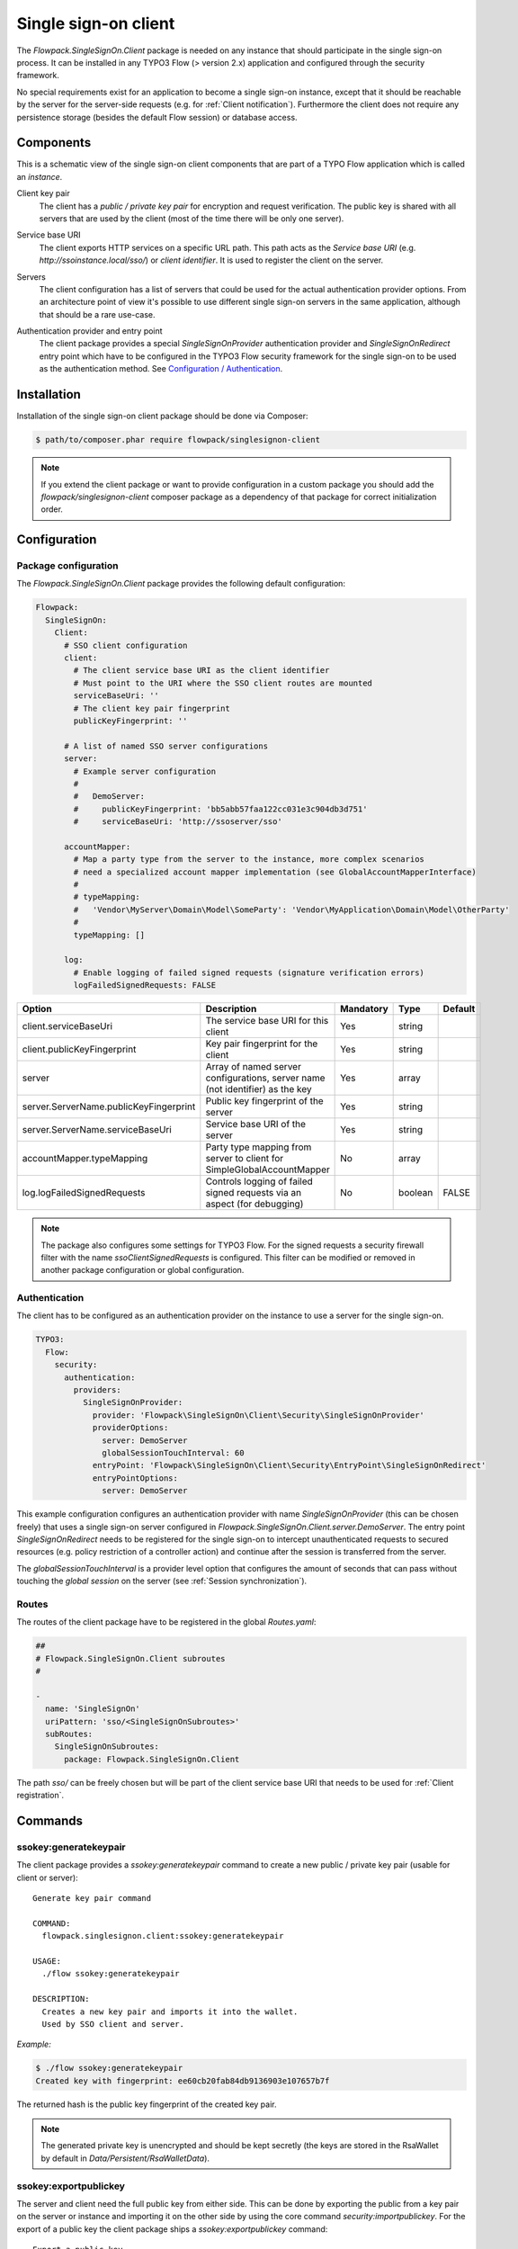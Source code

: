 .. index::
   single: Client

Single sign-on client
==========================

The `Flowpack.SingleSignOn.Client` package is needed on any instance that should participate in the single sign-on
process. It can be installed in any TYPO3 Flow (> version 2.x) application and configured through the security
framework.

No special requirements exist for an application to become a single sign-on instance, except that it should be reachable
by the server for the server-side requests (e.g. for :ref:`Client notification`). Furthermore the client does not require
any persistence storage (besides the default Flow session) or database access.

Components
----------------

This is a schematic view of the single sign-on client components that are part of a TYPO Flow application which is
called an *instance*.

.. image:: Images/sso-client-detail.png
        :alt: The client in detail
        :width: 50%
        :align: center

.. index::
   single: Client; Key pair

Client key pair
    The client has a *public / private key pair* for encryption and request verification. The public key is shared with
    all servers that are used by the client (most of the time there will be only one server).

.. index::
   single: Client; Service base URI

Service base URI
    The client exports HTTP services on a specific URL path. This path acts as the *Service base URI*
    (e.g. `http://ssoinstance.local/sso/`) or *client identifier*. It is used to register the client on the server.

.. index::
   single: Client; Servers

Servers
    The client configuration has a list of servers that could be used for the actual authentication provider options.
    From an architecture point of view it's possible to use different single sign-on servers in the same application,
    although that should be a rare use-case.

.. index::
   single: Client; Authentication provider
   single: Client; Entry point

Authentication provider and entry point
    The client package provides a special `SingleSignOnProvider` authentication provider and `SingleSignOnRedirect`
    entry point which have to be configured in the TYPO3 Flow security framework for the single sign-on to be used
    as the authentication method. See `Configuration / Authentication`_.

.. index::
   single: Client; Installation

Installation
-----------------------

Installation of the single sign-on client package should be done via Composer:

.. code-block:: bash

    $ path/to/composer.phar require flowpack/singlesignon-client

.. note:: If you extend the client package or want to provide configuration in a custom package you should add
   the `flowpack/singlesignon-client` composer package as a dependency of that package for correct initialization
   order.

.. index::
   single: Client; Configuration

Configuration
-----------------------

Package configuration
^^^^^^^^^^^^^^^^^^^^^

The `Flowpack.SingleSignOn.Client` package provides the following default configuration:

.. code-block:: yaml

    Flowpack:
      SingleSignOn:
        Client:
          # SSO client configuration
          client:
            # The client service base URI as the client identifier
            # Must point to the URI where the SSO client routes are mounted
            serviceBaseUri: ''
            # The client key pair fingerprint
            publicKeyFingerprint: ''

          # A list of named SSO server configurations
          server:
            # Example server configuration
            #
            #   DemoServer:
            #     publicKeyFingerprint: 'bb5abb57faa122cc031e3c904db3d751'
            #     serviceBaseUri: 'http://ssoserver/sso'

          accountMapper:
            # Map a party type from the server to the instance, more complex scenarios
            # need a specialized account mapper implementation (see GlobalAccountMapperInterface)
            #
            # typeMapping:
            #   'Vendor\MyServer\Domain\Model\SomeParty': 'Vendor\MyApplication\Domain\Model\OtherParty'
            #
            typeMapping: []

          log:
            # Enable logging of failed signed requests (signature verification errors)
            logFailedSignedRequests: FALSE

+------------------------------------------+------------------------------------------+-----------+---------+--------------+
+ Option                                   + Description                              + Mandatory + Type    + Default      +
+==========================================+==========================================+===========+=========+==============+
+ client.serviceBaseUri                    + The service base URI for this client     + Yes       + string  +              +
+------------------------------------------+------------------------------------------+-----------+---------+--------------+
+ client.publicKeyFingerprint              + Key pair fingerprint for the client      + Yes       + string  +              +
+------------------------------------------+------------------------------------------+-----------+---------+--------------+
+ server                                   + Array of named server configurations,    + Yes       + array   +              +
+                                          + server name (not identifier) as the key  +           +         +              +
+------------------------------------------+------------------------------------------+-----------+---------+--------------+
+ server.ServerName.publicKeyFingerprint   + Public key fingerprint of the server     + Yes       + string  +              +
+------------------------------------------+------------------------------------------+-----------+---------+--------------+
+ server.ServerName.serviceBaseUri         + Service base URI of the server           + Yes       + string  +              +
+------------------------------------------+------------------------------------------+-----------+---------+--------------+
+ accountMapper.typeMapping                + Party type mapping from server to client + No        + array   +              +
+                                          + for SimpleGlobalAccountMapper            +           +         +              +
+------------------------------------------+------------------------------------------+-----------+---------+--------------+
+ log.logFailedSignedRequests              + Controls logging of failed signed        + No        + boolean + FALSE        +
+                                          + requests via an aspect (for debugging)   +           +         +              +
+------------------------------------------+------------------------------------------+-----------+---------+--------------+

.. note:: The package also configures some settings for TYPO3 Flow. For the signed requests a security firewall
   filter with the name `ssoClientSignedRequests` is configured. This filter can be modified or removed in another
   package configuration or global configuration.

.. _Configuration / Authentication:

Authentication
^^^^^^^^^^^^^^

The client has to be configured as an authentication provider on the instance to use a server for the single sign-on.

.. code-block:: yaml

    TYPO3:
      Flow:
        security:
          authentication:
            providers:
              SingleSignOnProvider:
                provider: 'Flowpack\SingleSignOn\Client\Security\SingleSignOnProvider'
                providerOptions:
                  server: DemoServer
                  globalSessionTouchInterval: 60
                entryPoint: 'Flowpack\SingleSignOn\Client\Security\EntryPoint\SingleSignOnRedirect'
                entryPointOptions:
                  server: DemoServer

This example configuration configures an authentication provider with name `SingleSignOnProvider`
(this can be chosen freely) that uses a single sign-on server configured in
`Flowpack.SingleSignOn.Client.server.DemoServer`. The entry point `SingleSignOnRedirect` needs to be registered for the
single sign-on to intercept unauthenticated requests to secured resources (e.g. policy restriction of a controller action)
and continue after the session is transferred from the server.

The `globalSessionTouchInterval` is a provider level option that configures the amount of seconds that can pass without
touching the *global session* on the server (see :ref:`Session synchronization`).

Routes
^^^^^^

The routes of the client package have to be registered in the global `Routes.yaml`:

.. code-block:: yaml

    ##
    # Flowpack.SingleSignOn.Client subroutes
    #

    -
      name: 'SingleSignOn'
      uriPattern: 'sso/<SingleSignOnSubroutes>'
      subRoutes:
        SingleSignOnSubroutes:
          package: Flowpack.SingleSignOn.Client

The path `sso/` can be freely chosen but will be part of the client service base URI that needs to be used for
:ref:`Client registration`.

.. index::
   single: Client; Commands

Commands
---------------

.. index::
   single: Command; ssokey:generatekeypair

ssokey:generatekeypair
^^^^^^^^^^^^^^^^^^^^^^
The client package provides a `ssokey:generatekeypair` command to create a new public / private key pair (usable for
client or server)::

    Generate key pair command

    COMMAND:
      flowpack.singlesignon.client:ssokey:generatekeypair

    USAGE:
      ./flow ssokey:generatekeypair

    DESCRIPTION:
      Creates a new key pair and imports it into the wallet.
      Used by SSO client and server.

*Example:*

.. code-block:: bash

    $ ./flow ssokey:generatekeypair
    Created key with fingerprint: ee60cb20fab84db9136903e107657b7f

The returned hash is the public key fingerprint of the created key pair.

.. note:: The generated private key is unencrypted and should be kept secretly (the keys are stored in the RsaWallet by
   default in `Data/Persistent/RsaWalletData`).

.. index::
   single: Command; ssokey:exportpublickey

ssokey:exportpublickey
^^^^^^^^^^^^^^^^^^^^^^

The server and client need the full public key from either side. This can be done by exporting the public from a key pair
on the server or instance and importing it on the other side by using the core command `security:importpublickey`. For
the export of a public key the client package ships a `ssokey:exportpublickey` command::

    Export a public key

    COMMAND:
      flowpack.singlesignon.client:ssokey:exportpublickey

    USAGE:
      ./flow ssokey:exportpublickey <public key fingerprint>

    ARGUMENTS:
      --public-key-fingerprint

*Example:*

Generating a key pair for the single sign-on client on an instance:

.. code-block:: bash

    $ cd path/to/instance

    $ ./flow ssokey:generatekeypair
    Created key with fingerprint: ee60cb20fab84db9136903e107657b7f

    $ ./flow ssokey:exportpublickey ee60cb20fab84db9136903e107657b7f > instance.pub

Importing the key for the client on the server (needs file instance.pub on the server):

.. code-block:: bash

    $ cd path/to/server

    $ ./flow security:importpublickey < instance.pub
    The public key has been successfully imported. Use the following uuid to refer to it in the RSAWalletService:

    ee60cb20fab84db9136903e107657b7f

.. index::
   single: Client; Authentication callback

Authentication callback
-----------------------

The client exposes a public action for *authentication callback* that accepts a request from the server after the
authentication on the server for the single sign-on was successful. The request contains query arguments for the
`callbackUri`, a server generated encrypted :ref:`Access token <Access tokens>` and a signature over the arguments for verification.

.. image:: Images/client-authentication-callback.png
        :alt: The client authentication callback
        :width: 80%
        :align: center

To verify the authenticity of the request the signature is checked against the public key of the configured server and
the access token is decrypted with the client private key. The next step is the :ref:`Access token redemption` with a
server-side signed request from the instance to the server.

.. index::
   single: Client; Account mapping

Account mapping
---------------

The server will respond with the account data of the authenticated account in the *global session* that is prepared
through account mapping on the server.

.. image:: Images/server-redeem-token.png
        :alt: Redeem an access token
        :width: 80%
        :align: center

The client needs to map this data to a local account with a `GlobalAccountMapperInterface` implementation:

.. code-block:: php

    interface GlobalAccountMapperInterface {

    	/**
    	 * @param \Flowpack\SingleSignOn\Client\Domain\Model\SsoClient $ssoClient
    	 * @param array $globalAccountData
    	 * @return \TYPO3\Flow\Security\Account
    	 */
    	public function getAccount(
    		\Flowpack\SingleSignOn\Client\Domain\Model\SsoClient $ssoClient,
    		array $globalAccountData
    	);

    }

A default implementation of this interface is shipped in the client package with the class `SimpleGlobalAccountMapper`
that will be used by default.

.. index::
   single: Client; SimpleGlobalAccountMapper

SimpleGlobalAccountMapper
^^^^^^^^^^^^^^^^^^^^^^^^^

This global account mapper implementation expects the account data in a schema that matches the
:ref:`SimpleClientAccountMapper` on the server:

*Example account data:*

.. code-block:: yaml

    accountIdentifier: 'jdoe'
    roles: ['Vendor.MyPackage:User']
    party:
      __type: 'Vendor\MyPackage\ExampleParty'
      company: 'Acme Inc.'

The account mapper will instantiate a new `Account` instance that is transient and *should not be persisted* as for every
single sign-on process a new Account will be created. If the authenticated account needs to be referenced by other
domain models a custom global account mapper implementation has to be created that could create new persisted accounts
lazily and update their data according to the given account data. Because this is very domain specific we do not ship
a default implementation for this mapping strategy.

The party type is given as the key `party.__type` and will be mapped to a type on the instance using the
`Flowpack.SingleSignOn.Client.accountMapper.typeMapping` setting. This setting allows to have a simple one-to-one
mapping between classes on the server and on the instance. The property names in the account data have to match for
the default implementation.

.. index::
   single: Client; Logging

Logging
---------------

The client package performs no special logging besides a logging aspect for signed request debugging. The aspect to log
failed signed requests with signature verification errors can be enabled via the
`Flowpack.SingleSignOn.Client.log.logFailedSignedRequests` setting. The requests are logged to the Flow security logger.

.. index::
   single: Client; HTTP services

HTTP services
---------------

This is a list of all HTTP services (controller actions) that are exposed by the client. The URI path depends on the
global Routes.yaml that mounts the package subroutes, we expect the routes to be mounted at `/sso/<SingleSignOnSubroutes>`.

Public
^^^^^^^^^^

`/sso/authentication/callback`
    Route for the `authentication callback`_, has to be accessible for all users that should authenticate
    using the single sign-on.

Private
^^^^^^^^^^

The controller for these routes are protected by a signed request firewall filter and should only be accessible by
a single sign-on server. We strongly suggest to take additional measures for securing the server-side channel between
the server and instances (e.g. SSL with client certificates, firewall rules, additional request filter).

.. warning:: The default TYPO3 Flow routes could allow access to controller actions even though the URI paths are secured
   by a firewall or webserver configuration.

`/sso/session/{sessionId}/destroy`
    Route for the :ref:`single sign-off` to destroy the local session on an instance when a user logs out on another
    instance or the server.

